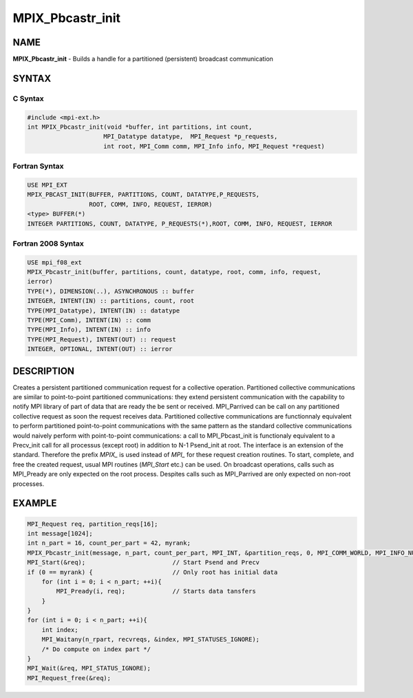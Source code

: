 
..  Copyright (c) 2018      FUJITSU LIMITED.  All rights reserved.
..  Copyright (c) 2021-2024 BULL S.A.S. All rights reserved.

.. _mpix_pbcastr_init:


MPIX_Pbcastr_init
=================


.. include_body


NAME
----

**MPIX_Pbcastr_init**  - Builds a handle for a partitioned (persistent) broadcast communication

SYNTAX
------


C Syntax
^^^^^^^^


.. code-block:: c

    #include <mpi-ext.h>
    int MPIX_Pbcastr_init(void *buffer, int partitions, int count,
                         MPI_Datatype datatype,  MPI_Request *p_requests,
                         int root, MPI_Comm comm, MPI_Info info, MPI_Request *request)

Fortran Syntax
^^^^^^^^^^^^^^


.. code-block:: fortran

    USE MPI_EXT
    MPIX_PBCAST_INIT(BUFFER, PARTITIONS, COUNT, DATATYPE,P_REQUESTS,
                     ROOT, COMM, INFO, REQUEST, IERROR)
    <type> BUFFER(*)
    INTEGER PARTITIONS, COUNT, DATATYPE, P_REQUESTS(*),ROOT, COMM, INFO, REQUEST, IERROR

Fortran 2008 Syntax
^^^^^^^^^^^^^^^^^^^


.. code-block:: fortran

    USE mpi_f08_ext
    MPIX_Pbcastr_init(buffer, partitions, count, datatype, root, comm, info, request,
    ierror)
    TYPE(*), DIMENSION(..), ASYNCHRONOUS :: buffer
    INTEGER, INTENT(IN) :: partitions, count, root
    TYPE(MPI_Datatype), INTENT(IN) :: datatype
    TYPE(MPI_Comm), INTENT(IN) :: comm
    TYPE(MPI_Info), INTENT(IN) :: info
    TYPE(MPI_Request), INTENT(OUT) :: request
    INTEGER, OPTIONAL, INTENT(OUT) :: ierror

DESCRIPTION
-----------

Creates a persistent partitioned communication request for a collective operation.
Partitioned collective communications are similar to point-to-point partitioned communications: they extend persistent communication with the capability to notify MPI library of part of data that are ready the be sent or received.
MPI_Parrived can be call on any partitioned collective request as soon the request receives data.
Partitioned collective communications are functionnaly equivalent to perform partitioned point-to-point communications with the same pattern as the standard collective communications would naively perform with point-to-point communications: a call to MPI_Pbcast_init is functionaly equivalent to a Precv_init call for all processus (except root) in addition to N-1 Psend_init at root.
The interface is an extension of the standard. Therefore the prefix *MPIX_*  is used instead of *MPI_*  for these request creation routines. To start, complete, and free the created request, usual MPI routines (*MPI_Start*  etc.) can be used.
On broadcast operations, calls such as MPI_Pready are only expected on the root process. Despites calls such as MPI_Parrived are only expected on non-root processes.

EXAMPLE
-------


.. code-block:: c

        MPI_Request req, partition_reqs[16];
        int message[1024];
        int n_part = 16, count_per_part = 42, myrank;
        MPIX_Pbcastr_init(message, n_part, count_per_part, MPI_INT, &partition_reqs, 0, MPI_COMM_WORLD, MPI_INFO_NULL, &req);
        MPI_Start(&req);                        // Start Psend and Precv
        if (0 == myrank) {                      // Only root has initial data
            for (int i = 0; i < n_part; ++i){
                MPI_Pready(i, req);             // Starts data tansfers
            }
        }
        for (int i = 0; i < n_part; ++i){
            int index;
            MPI_Waitany(n_rpart, recvreqs, &index, MPI_STATUSES_IGNORE);
            /* Do compute on index part */
        }
        MPI_Wait(&req, MPI_STATUS_IGNORE);
        MPI_Request_free(&req);

.. seealso::
   * :ref:`mpi_start`
   * :ref:`mpi_startall`
   * :ref:`mpi_bcast`
   * :ref:`mpi_pready`
   * :ref:`mpi_parrived`
   * :ref:`mpi_request_free`

